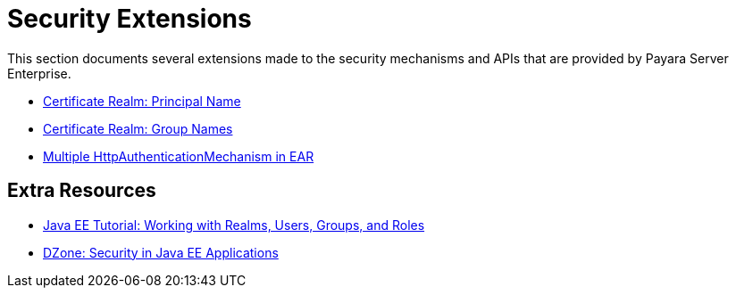 [security]
= Security Extensions

This section documents several extensions made to the security mechanisms and APIs that are provided by Payara Server Enterprise.

* xref:documentation/payara-server/server-configuration/security/certificate-realm-principal-name.adoc[Certificate Realm: Principal Name]
* xref:documentation/payara-server/server-configuration/security/certificate-realm-groups.adoc[Certificate Realm: Group Names]
* xref:documentation/payara-server/server-configuration/security/multiple-mechanism-in-ear.adoc[Multiple HttpAuthenticationMechanism in EAR]

== Extra Resources

* https://javaee.github.io/tutorial/security-intro005.html[Java EE Tutorial: Working with Realms, Users, Groups, and Roles]
* https://dzone.com/refcardz/getting-started-java-ee[DZone: Security in Java EE Applications]

